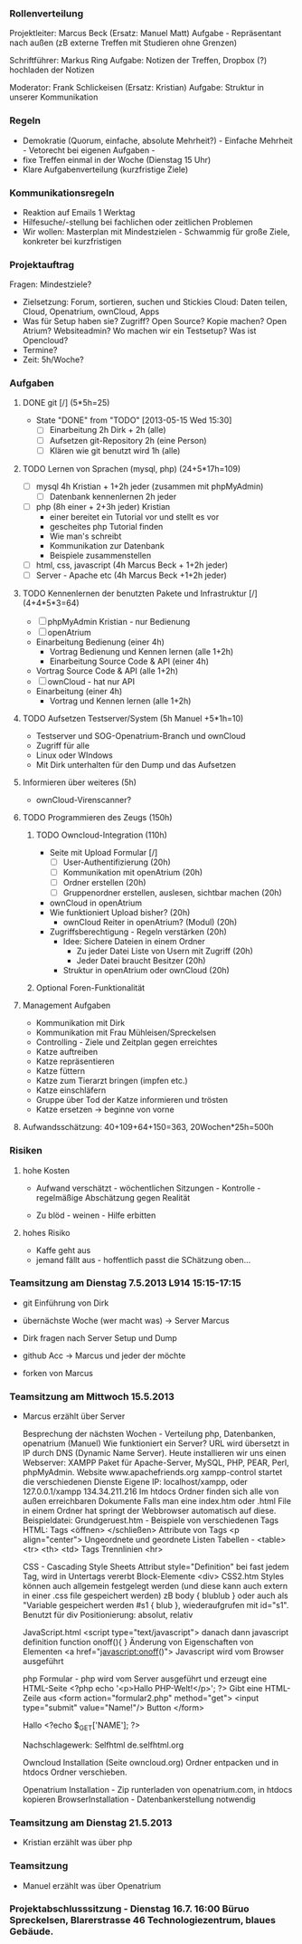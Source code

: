 *** Rollenverteilung
Projektleiter: Marcus Beck (Ersatz: Manuel Matt)
Aufgabe - Repräsentant nach außen (zB externe Treffen mit Studieren ohne Grenzen)

Schriftführer: Markus Ring
Aufgabe: Notizen der Treffen, Dropbox (?) hochladen der Notizen

Moderator: Frank Schlickeisen (Ersatz: Kristian)
Aufgabe: Struktur in unserer Kommunikation

*** Regeln
- Demokratie (Quorum, einfache, absolute Mehrheit?) - Einfache Mehrheit - Vetorecht bei eigenen Aufgaben - 
- fixe Treffen einmal in der Woche (Dienstag 15 Uhr)
- Klare Aufgabenverteilung (kurzfristige Ziele)

*** Kommunikationsregeln
- Reaktion auf Emails 1 Werktag
- Hilfesuche/-stellung bei fachlichen oder zeitlichen Problemen
- Wir wollen: Masterplan mit Mindestzielen - Schwammig für große Ziele, konkreter bei kurzfristigen

*** Projektauftrag
Fragen: Mindestziele? 
- Zielsetzung: Forum, sortieren, suchen und Stickies
               Cloud: Daten teilen, Cloud, Openatrium, ownCloud, Apps
- Was für Setup haben sie? Zugriff? Open Source? Kopie machen? Open Atrium?
  Websiteadmin? 
  Wo machen wir ein Testsetup? 
  Was ist Opencloud? 
- Termine?
- Zeit: 5h/Woche? 
 

*** Aufgaben
**** DONE git [/] (5*5h=25)
     CLOSED: [2013-05-15 Wed 15:30]
     - State "DONE"       from "TODO"       [2013-05-15 Wed 15:30]
      - [ ] Einarbeitung 2h Dirk + 2h (alle)
      - [ ] Aufsetzen git-Repository 2h (eine Person)
      - [ ] Klären wie git benutzt wird 1h (alle)
**** TODO Lernen von Sprachen (mysql, php) (24+5*17h=109)
      - [ ] mysql 4h Kristian + 1+2h jeder (zusammen mit phpMyAdmin)
       - [ ] Datenbank kennenlernen 2h jeder
      - [ ] php (8h einer + 2+3h jeder) Kristian
        - einer bereitet ein Tutorial vor und stellt es vor
        - gescheites php Tutorial finden 
        - Wie man's schreibt
        - Kommunikation zur Datenbank  
        - Beispiele zusammenstellen 
      - [ ] html, css, javascript (4h Marcus Beck + 1+2h jeder)
      - [ ] Server - Apache etc (4h Marcus Beck +1+2h jeder)
**** TODO Kennenlernen der benutzten Pakete und Infrastruktur [/] (4+4*5*3=64)
     - [ ] phpMyAdmin Kristian - nur Bedienung
     - [ ] openAtrium
	 - Einarbeitung Bedienung (einer 4h)
         - Vortrag Bedienung und Kennen lernen (alle 1+2h) 
         - Einarbeitung Source Code & API (einer 4h)
	 - Vortrag Source Code & API  (alle 1+2h)
     - [ ] ownCloud - hat nur API
	 - Einarbeitung (einer 4h)
         - Vortrag und Kennen lernen (alle 1+2h)
**** TODO Aufsetzen Testserver/System (5h Manuel +5*1h=10)
     - Testserver und SOG-Openatrium-Branch und ownCloud
     - Zugriff für alle
     - Linux oder WIndows
     - Mit Dirk unterhalten für den Dump und das Aufsetzen

**** Informieren über weiteres (5h)
     - ownCloud-Virenscanner?

**** TODO Programmieren des Zeugs (150h)
***** TODO Owncloud-Integration (110h)
      - Seite mit Upload Formular [/]
        - [ ]User-Authentifizierung (20h)
        - [ ] Kommunikation mit openAtrium (20h)
        - [ ] Ordner erstellen (20h)
        - [ ] Gruppenordner erstellen, auslesen, sichtbar machen (20h)
      - ownCloud in openAtrium 
	- Wie funktioniert Upload bisher? (20h)
        - ownCloud Reiter in openAtrium? (Modul) (20h) 
	- Zugriffsberechtigung - Regeln verstärken  (20h)
	  - Idee: Sichere Dateien in einem Ordner 
	    - Zu jeder Datei Liste von Usern mit Zugriff (20h)
	    - Jeder Datei braucht Besitzer (20h)
	  - Struktur in openAtrium oder ownCloud (20h)
***** Optional Foren-Funktionalität 
     
**** Management Aufgaben 
     - Kommunikation mit Dirk
     - Kommunikation mit Frau Mühleisen/Spreckelsen
     - Controlling - Ziele und Zeitplan gegen erreichtes
     - Katze auftreiben
     - Katze repräsentieren
     - Katze füttern 
     - Katze zum Tierarzt bringen (impfen etc.)
     - Katze einschläfern
     - Gruppe über Tod der Katze informieren und trösten
     - Katze ersetzen -> beginne von vorne

**** Aufwandsschätzung: 40+109+64+150=363, 20Wochen*25h=500h
*** Risiken
**** hohe Kosten 
 - Aufwand verschätzt - wöchentlichen Sitzungen - Kontrolle - regelmäßige Abschätzung gegen Realität
 
 - Zu blöd - weinen - Hilfe erbitten
**** hohes Risiko
 - Kaffe geht aus
 - jemand fällt aus - hoffentlich passt die SChätzung oben...


 


*** Teamsitzung am Dienstag 7.5.2013 L914 15:15-17:15
     - git Einführung von Dirk
     - übernächste Woche (wer macht was) -> Server Marcus
     - Dirk fragen nach Server Setup und Dump

     - github Acc -> Marcus und jeder der möchte
     - forken von Marcus

*** Teamsitzung am Mittwoch 15.5.2013 
    - Marcus erzählt über Server

      Besprechung der nächsten Wochen - Verteilung php, Datenbanken, openatrium (Manuel)
      Wie funktioniert ein Server?
      URL wird übersetzt in IP durch DNS (Dynamic Name Server).
      Heute installieren wir uns einen Webserver: XAMPP Paket für Apache-Server, MySQL, PHP, PEAR, Perl, phpMyAdmin. Website www.apachefriends.org
      xampp-control startet die verschiedenen Dienste
      Eigene IP: localhost/xampp, oder 127.0.0.1/xampp 134.34.211.216
      Im htdocs Ordner finden sich alle von außen erreichbaren Dokumente
      Falls man eine index.htm oder .html File in einem Ordner hat springt der Webbrowser automatisch auf diese.
      Beispieldatei: Grundgeruest.htm - Beispiele von verschiedenen Tags
      HTML: Tags <öffnen> </schließen>
      Attribute von Tags <p align="center">
      Ungeordnete und geordnete Listen
      Tabellen - <table> <tr> <th> <td> Tags
      Trennlinien <hr>
     
      CSS - Cascading Style Sheets
      Attribut style="Definition" bei fast jedem Tag, wird in Untertags vererbt
      Block-Elemente <div> 
      CSS2.htm
      Styles können auch allgemein festgelegt werden (und diese kann auch extern in einer .css file gespeichert werden) zB body { blublub } oder auch als "Variable gespeichert werden #s1 { blub }, wiederaufgrufen mit id="s1". 
      Benutzt für div Positionierung: absolut, relativ

      JavaScript.html
      <script type="text/javascript"> danach dann javascript definition
      function onoff(){ } Änderung von Eigenschaften von Elementen
      <a href="javascript:onoff()">
      Javascript wird vom Browser ausgeführt

      php Formular - php wird vom Server ausgeführt und erzeugt eine HTML-Seite
      <?php echo '<p>Hallo PHP-Welt!</p>'; ?> Gibt eine HTML-Zeile aus
      <form action="formular2.php" method="get"> 
      <input type="submit" value="Name!"/> Button
      </form>

      Hallo <?echo $_GET['NAME']; ?>
      
      Nachschlagewerk: Selfhtml de.selfhtml.org

      Owncloud Installation (Seite owncloud.org)
      Ordner entpacken und in htdocs Ordner verschieben. 

      Openatrium Installation - Zip runterladen von openatrium.com, in htdocs kopieren
      BrowserInstallation - Datenbankerstellung notwendig

*** Teamsitzung am Dienstag 21.5.2013
    - Kristian erzählt was über php

*** Teamsitzung 
    - Manuel erzählt was über Openatrium

*** Projektabschlusssitzung - Dienstag 16.7. 16:00 Büruo Spreckelsen, Blarerstrasse 46 Technologiezentrum, blaues Gebäude. 
